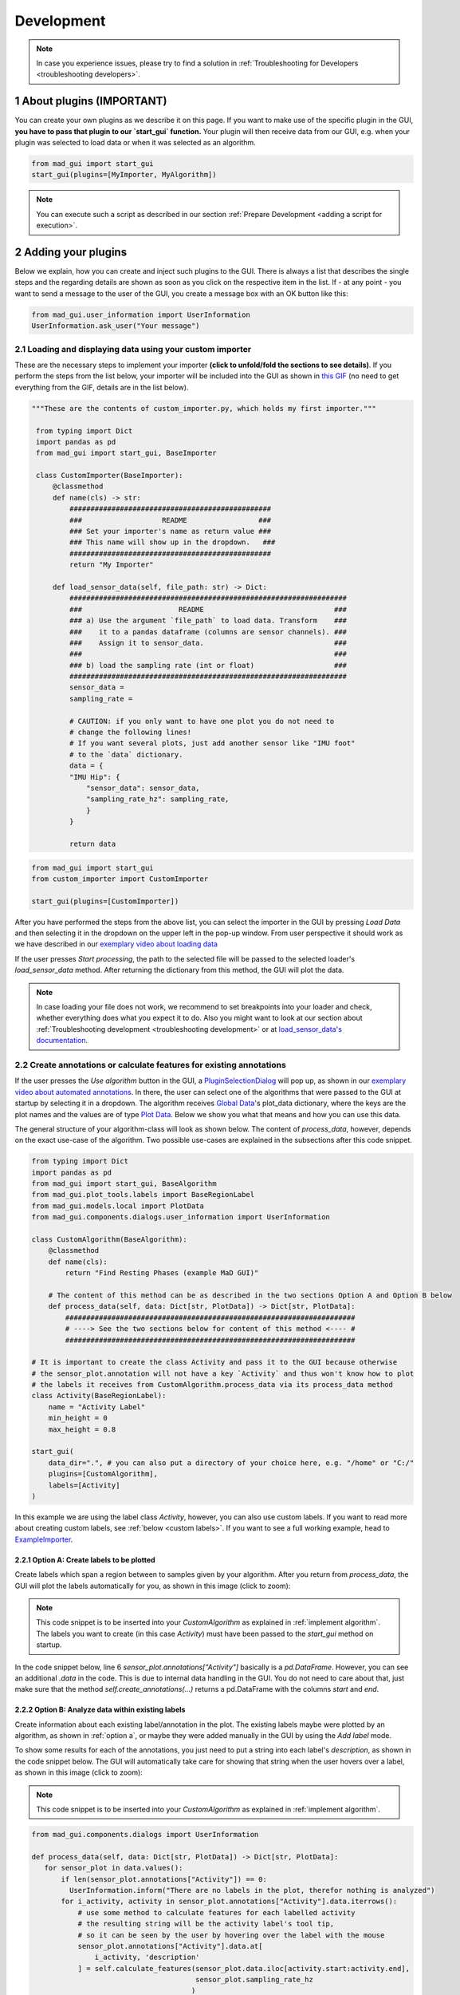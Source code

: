 .. sectnum::

.. _customization:

***********
Development
***********

.. note::
   In case you experience issues, please try to find a solution in :ref:`Troubleshooting for Developers <troubleshooting developers>`.
   

About plugins (IMPORTANT)
*************************

You can create your own plugins as we describe it on this page.
If you want to make use of the specific plugin in the GUI, **you have to pass that plugin to our `start_gui` function.**
Your plugin will then receive data from our GUI, e.g. when your plugin was selected to load data or when it was
selected as an algorithm.

.. code-block:: python

    from mad_gui import start_gui
    start_gui(plugins=[MyImporter, MyAlgorithm])

.. note::
    You can execute such a script as described in our section :ref:`Prepare Development <adding a script for execution>`.

.. _other systems:

Adding your plugins
*******************

Below we explain, how you can create and inject such plugins to the GUI.
There is always a list that describes the single steps and the regarding details are shown as soon as you click on
the respective item in the list.
If - at any point - you want to send a message to the user of the GUI, you create a message box with an OK button like
this:

.. code-block:: python

   from mad_gui.user_information import UserInformation
   UserInformation.ask_user("Your message")

.. _implement importer:

Loading and displaying data using your custom importer
#######################################################

These are the necessary steps to implement your importer **(click to unfold/fold the sections to see details)**.
If you perform the steps from the list below, your importer will be included into the GUI as shown in
`this GIF <_static/gifs/importer.gif>`_ (no need to get everything from the GIF, details are in the list below).

.. raw:: html

   <details>
   <summary>1. create a file that will include your custom importer, e.g. `custom_importer.py` <u><font color="#0000FF">(click to show image)</font></u></summary>

.. image:: _static/images/development/importer_create_file.png
    :alt: Creating a file for the plugin

.. raw:: html

   </details>

.. raw:: html

   <details>
   <summary>2. develop your custom importer in that file, as shown in this code snippet <u><font color="#0000FF">(click to show code)</font></u></summary>

.. code-block:: python

   """These are the contents of custom_importer.py, which holds my first importer."""

    from typing import Dict
    import pandas as pd
    from mad_gui import start_gui, BaseImporter

    class CustomImporter(BaseImporter):
        @classmethod
        def name(cls) -> str:
            ################################################
            ###                   README                 ###
            ### Set your importer's name as return value ###
            ### This name will show up in the dropdown.   ###
            ################################################
            return "My Importer"

        def load_sensor_data(self, file_path: str) -> Dict:
            ##################################################################
            ###                       README                               ###
            ### a) Use the argument `file_path` to load data. Transform    ###
            ###    it to a pandas dataframe (columns are sensor channels). ###
            ###    Assign it to sensor_data.                               ###
            ###                                                            ###
            ### b) load the sampling rate (int or float)                   ###
            ##################################################################
            sensor_data =
            sampling_rate =

            # CAUTION: if you only want to have one plot you do not need to
            # change the following lines!
            # If you want several plots, just add another sensor like "IMU foot"
            # to the `data` dictionary.
            data = {
            "IMU Hip": {
                "sensor_data": sensor_data,
                "sampling_rate_hz": sampling_rate,
                }
            }

            return data

.. raw:: html

   </details>


.. raw:: html

   <details>
   <summary>3. pass it to the `start_gui` function <u><font color="#0000FF">(click to show image)</font></u></summary>

.. code-block:: python

   from mad_gui import start_gui
   from custom_importer import CustomImporter

   start_gui(plugins=[CustomImporter])

.. image:: _static/images/development/importer_pass_to_gui.png
    :alt: Making the plugin available in the GUI

.. raw:: html

   </details>
   <br />

After you have performed the steps from the above list, you can select the importer in the GUI by pressing `Load Data`
and then selecting it in the dropdown on the upper left in the pop-up window.
From user perspective it should work as we have described in our
`exemplary video about loading data <https://youtu.be/akxcuFOesC8>`_

If the user presses `Start processing`, the path to the selected file will be passed to the selected loader's
`load_sensor_data` method.
After returning the dictionary from this method, the GUI will plot the data.

.. note::
    In case loading your file does not work, we recommend to set breakpoints into your loader and check, whether
    everything does what you expect it to do. Also you might want to look at our section about
    :ref:`Troubleshooting development <troubleshooting development>` or at
    `load_sensor_data's documentation <https://mad-gui.readthedocs.io/en/latest/modules/generated/plugins/mad_gui.plugins.BaseImporter.html#mad_gui.plugins.BaseImporter.load_sensor_data>`_.

.. _implement algorithm:

Create annotations or calculate features for existing annotations
##################################################################

If the user presses the `Use algorithm` button in the GUI, a `PluginSelectionDialog <https://github.com/mad-lab-fau/mad-gui/blob/main/mad_gui/components/dialogs/plugin_selection/plugin_selection_dialog.py#L29>`_
will pop up, as shown in our `exemplary video about automated annotations <https://youtu.be/VWQKYRRRGVA?t=65>`_.
In there, the user can select one of the algorithms that were passed to the GUI at startup by selecting it in a dropdown.
The algorithm receives `Global Data <https://mad-gui.readthedocs.io/en/latest/modules/generated/mad_gui/mad_gui.models.GlobalData.html#mad_gui.models.GlobalData>`_'s
plot_data dictionary, where the keys are the plot names and the values are of type
`Plot Data <https://mad-gui.readthedocs.io/en/latest/modules/generated/mad_gui/mad_gui.models.local.PlotData.html#mad_gui.models.local.PlotData>`_.
Below we show you what that means and how you can use this data.

The general structure of your algorithm-class will look as shown below.
The content of `process_data`, however, depends on the exact use-case of the algorithm.
Two possible use-cases are explained in the subsections after this code snippet.


.. code-block:: python

    from typing import Dict
    import pandas as pd
    from mad_gui import start_gui, BaseAlgorithm
    from mad_gui.plot_tools.labels import BaseRegionLabel
    from mad_gui.models.local import PlotData
    from mad_gui.components.dialogs.user_information import UserInformation

    class CustomAlgorithm(BaseAlgorithm):
        @classmethod
        def name(cls):
            return "Find Resting Phases (example MaD GUI)"

        # The content of this method can be as described in the two sections Option A and Option B below
        def process_data(self, data: Dict[str, PlotData]) -> Dict[str, PlotData]:
            #####################################################################
            # ----> See the two sections below for content of this method <---- #
            #####################################################################

    # It is important to create the class Activity and pass it to the GUI because otherwise
    # the sensor_plot.annotation will not have a key `Activity` and thus won't know how to plot
    # the labels it receives from CustomAlgorithm.process_data via its process_data method
    class Activity(BaseRegionLabel):
        name = "Activity Label"
        min_height = 0
        max_height = 0.8

    start_gui(
        data_dir=".", # you can also put a directory of your choice here, e.g. "/home" or "C:/"
        plugins=[CustomAlgorithm],
        labels=[Activity]
    )

In this example we are using the label class `Activity`, however, you can also use custom labels.
If you want to read more about creating custom labels, see :ref:`below <custom labels>`.
If you want to see a full working example, head to `ExampleImporter <https://github.com/mad-lab-fau/mad-gui/blob/main/mad_gui/plugins/example.py#L29>`_.

.. _option a:

Option A: Create labels to be plotted
^^^^^^^^^^^^^^^^^^^^^^^^^^^^^^^^^^^^^

Create labels which span a region between to samples given by your algorithm. After you return from `process_data`, the
GUI will plot the labels automatically for you, as shown in this image (click to zoom):

.. image:: _static/images/development/algorithm_labelling.png
    :alt: Automated labelling by a plugin-algorithm
    :height: 200



.. note::

   This code snippet is to be inserted into your `CustomAlgorithm` as explained in :ref:`implement algorithm`.
   The labels you want to create (in this case `Activity`) must have been passed to the `start_gui` method on startup.

In the code snippet below, line 6 `sensor_plot.annotations["Activity"]` basically is a `pd.DataFrame`.
However, you can see an additional `.data` in the code. This is due to internal data handling in the GUI.
You do not need to care about that, just make sure that the method `self.create_annotations(...)`
returns a pd.DataFrame with the columns `start` and `end`.

.. code-block:: python
   :linenos:

    def process_data(self, data: Dict[str, PlotData]) -> Dict[str, PlotData]:
        for sensor_plot in data.values():
            # Use the currently plotted data to create labels, like an Activity Label
            annotations = self.create_annotations(sensor_plot.data, sensor_plot.sampling_rate_hz)
            UserInformation.inform(f"Found {len(annotations)} resting phases.")
            sensor_plot.annotations["Activity Label"].data = annotations

    @staticmethod
    def create_annotations(sensor_data: pd.DataFrame, sampling_rate_hz: float) -> pd.DataFrame:
        """Some code that creates a pd.DataFrame with the columns `start` and `end`.

        Each row corresponds to one label to be plotted.
        """
        # use some algorithm to find out where activities should start
        # like `running`
        starts = ...
        # ...and the same for ends of the activity
        ends = ...
        annotations = pd.DataFrame(data=[starts, ends], columns = ['start', 'end'])
        return annotations

.. _option_b:

Option B: Analyze data within existing labels
^^^^^^^^^^^^^^^^^^^^^^^^^^^^^^^^^^^^^^^^^^^^^

Create information about each existing label/annotation in the plot.
The existing labels maybe were plotted by an algorithm, as shown in :ref:`option a`, or maybe they were added manually
in the GUI by using the `Add label` mode.

To show some results for each of the annotations, you just need to put a string into each label's `description`, as
shown in the code snippet below.
The GUI will automatically take care for showing that string when the user hovers over a label, as shown in this image
(click to zoom):

.. image:: _static/images/development/algorithm_analyzing.png
    :alt: Automated analysis by a plugin-algorithm
    :height: 200

.. note::

   This code snippet is to be inserted into your `CustomAlgorithm` as explained in :ref:`implement algorithm`.

.. code-block:: python

   from mad_gui.components.dialogs import UserInformation

   def process_data(self, data: Dict[str, PlotData]) -> Dict[str, PlotData]:
      for sensor_plot in data.values():
          if len(sensor_plot.annotations["Activity"]) == 0:
            UserInformation.inform("There are no labels in the plot, therefor nothing is analyzed")
          for i_activity, activity in sensor_plot.annotations["Activity"].data.iterrows():
              # use some method to calculate features for each labelled activity
              # the resulting string will be the activity label's tool tip,
              # so it can be seen by the user by hovering over the label with the mouse
              sensor_plot.annotations["Activity"].data.at[
                  i_activity, 'description'
              ] = self.calculate_features(sensor_plot.data.iloc[activity.start:activity.end],
                                          sensor_plot.sampling_rate_hz
                                         )

   @staticmethod
   def calculate_features(sensor_data: pd.DataFrame, fs: sampling_rate_hz) -> str:
      # here you can for example use an algorithm to calculate features of the data.
      # you can also inform the user about things you like using a pop-up window:
      UserInformation.inform(f"Calculating a feature for data between the samples"
                             f" {sensor_data.index.iloc[0]} and"
                             f" {sensor_data.index.iloc[-1]}")
      return f"Mean value acc_x = {sensor_data['acc_x'].mean()}"

Export data
###########
This basically works as described in the section of creating an importer.
Upon pressing the `Export data` button in the GUI, the `ExportResultsDialog <https://github.com/mad-lab-fau/mad-gui/blob/main/mad_gui/components/dialogs/plugin_selection/export_results_dialog.py#L19>`_ will be
opened, in which your exporter can be selected. Basically, you will receive a `GlobalData <https://mad-gui.readthedocs.io/en/latest/modules/generated/mad_gui/mad_gui.models.GlobalData.html#mad_gui.models.GlobalData>`_ object, which keeps
all the data form the GUI and you can process / export it in whatever way you want:

.. code-block:: python

    from typing import Tuple, Dict
    from mad_gui import start_gui, BaseExporter, BaseSettings

    class CustomExporter(BaseImporter):
        @classmethod
        def name(cls) -> str:
            # This will be shown as string in the dropdown menu of mad_gui.components.dialogs.ExportResultsDialog upon
            # pressing the button "Export data" in the GUI
            return "Custom exporter"

        def process_data(global_data):
            # Here you can do whatever you like with our global data.
            # See the API Reference for more information about our GlobalData object

After creating your exporter, make sure to also pass it to the `start_gui` function.


Setting a Theme
***************

You can easily change the two dominating colors by passing your own theme to the GUI.

.. code-block:: python

   from mad_gui.config import BaseTheme
   from PySide2.QtGui import QColor

   class MyTheme(BaseTheme):
      COLOR_DARK = QColor(0, 56, 101)
      COLOR_LIGHT = QColor(144, 167, 198)

   start_gui(
    theme=MyTheme,
   )


.. _setting constants:

Setting Constants
*****************

You can create your own settings by creating a class, which inherits from our `BaseSettings <https://github.com/mad-lab-fau/mad-gui/blob/main/mad_gui/config/settings.py#L1>`_.
The following example makes use of the BaseSettings and simply overrides some properties:

.. code-block:: python

   from mad_gui.config import BaseSettings

   class MySettings(BaseSettings):
     CHANNELS_TO_PLOT = ["acc_x", "acc_z"]

     # used if a label has `snap_to_min = True` or `snap_to_max = True`
     SNAP_AXIS = "acc_x"
     SNAP_RANGE_S = 0.2

     # in all your labels you can add an event by using `Ctrl` as modifier when in `Add label` mode
     # when adding an event the user will be prompted to select one of these two strings as a `description` for the event
     EVENTS = ["important event", "other type of important event"]

     # Set the width of IMU plot to this, when hitting the play button for the video.
     PLOT_WIDTH_PLAYING_VIDEO = 20  # in seconds

     # If plotting large datasets, this speeds up plotting, however might result in inaccurate representation of the data
     AUTO_DOWNSAMPLE = True

   start_gui(
    settings=MySettings,
   )

.. _custom labels:


Creating custom labels
**********************
You can create labels and pass them to our GUI.
Your label must inherit form our `BaseRegionLabel <https://mad-gui.readthedocs.io/en/latest/modules/generated/plot_tools/mad_gui.plot_tools.labels.BaseRegionLabel.html#mad_gui.plot_tools.labels.BaseRegionLabel>`_.
It could for example look like this:

.. code-block:: python

   from mad_gui.plot_tools.base_label import BaseRegionLabel
   from mad_gui import start_gui

   class Status(BaseRegionLabel):
      # This label will always be shown at the lowest 20% of the plot view
      min_height = 0
      max_height = 0.2
      name = "Anomaly Label"

      # Snapping will be done on the axis and in the range defined in MySettings (see above)
      snap_to_min = True
      # snap_to_max = False  # if setting this to `True`, set `snap_to_min` to `False` or delete it

      # User will be asked to set the label's description when creating a label.
      # This can have an arbitrary amount of levels with nested dictionaries.
      descriptions = {"normal": None, "anomaly": ["too fast", "too slow"]}

   start_gui(labels=[Status])

The `description` defines the possible strings that can be assigned to a label. They will automatically show up after
adding a new label or by clicking on a label when in `Edit label` mode, such that the user can select one of the
descriptions. In our `exemplary video <https://www.youtube.com/watch?v=VWQKYRRRGVA&t=18s>`_, this is
`{"stand": None, "walk": ["fast", "slow"], "jump": None}`.

